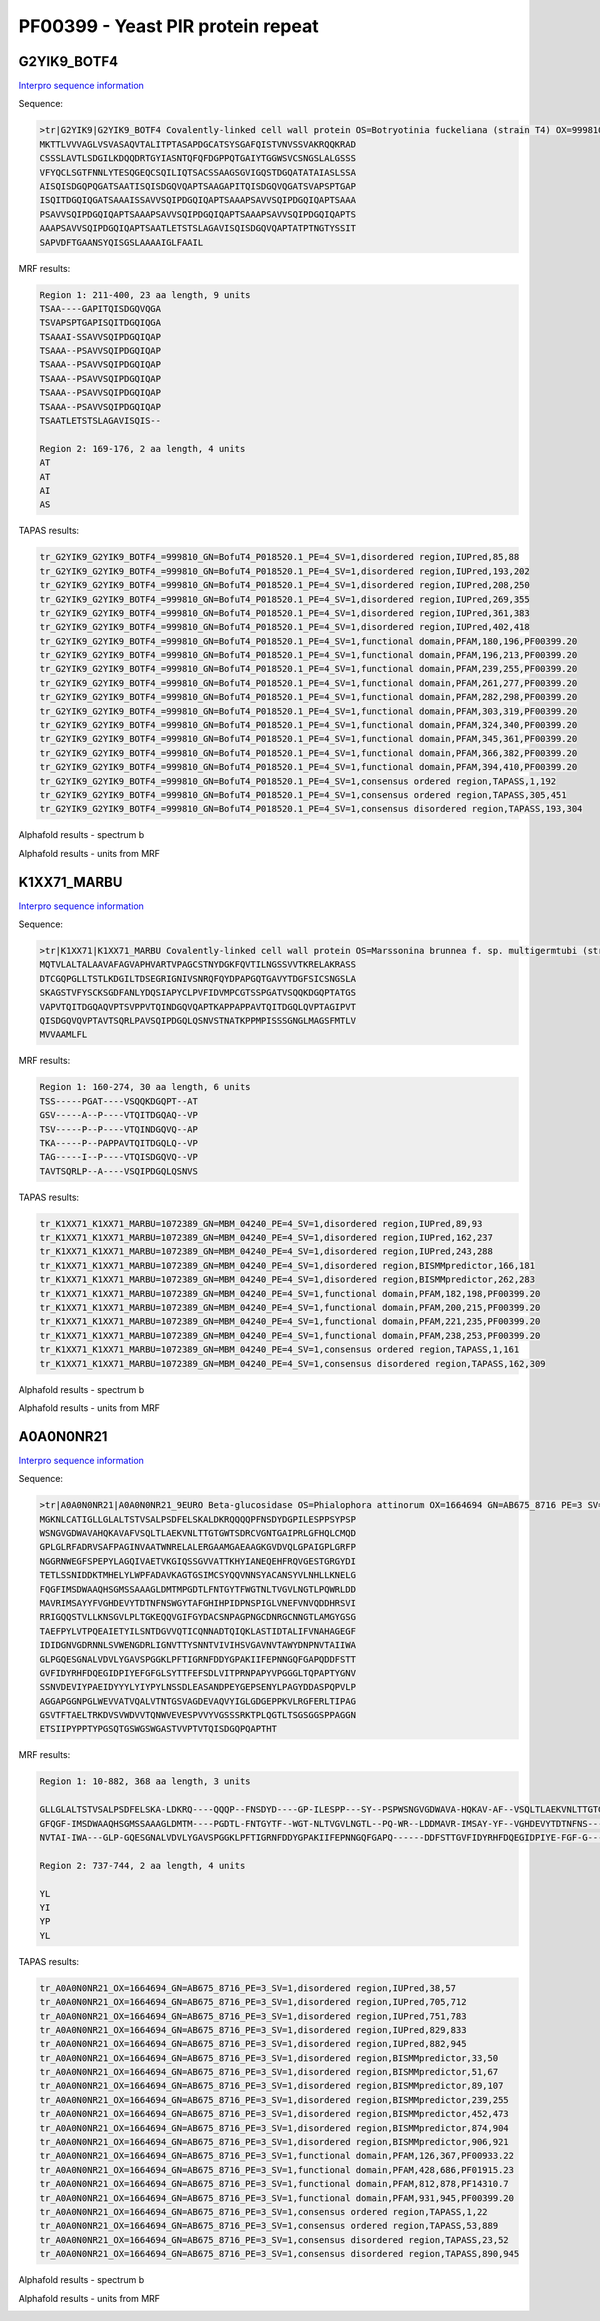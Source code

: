 
PF00399 - Yeast PIR protein repeat
==================================

G2YIK9_BOTF4
------------

`Interpro sequence information <https://www.ebi.ac.uk/interpro/protein/UniProt/G2YIK9/>`_

Sequence:

.. code-block:: Sequence

  >tr|G2YIK9|G2YIK9_BOTF4 Covalently-linked cell wall protein OS=Botryotinia fuckeliana (strain T4) OX=999810 GN=BofuT4_P018520.1 PE=4 SV=1
  MKTTLVVVAGLVSVASAQVTALITPTASAPDGCATSYSGAFQISTVNVSSVAKRQQKRAD
  CSSSLAVTLSDGILKDQQDRTGYIASNTQFQFDGPPQTGAIYTGGWSVCSNGSLALGSSS
  VFYQCLSGTFNNLYTESQGEQCSQILIQTSACSSAAGSGVIGQSTDGQATATAIASLSSA
  AISQISDGQPQGATSAATISQISDGQVQAPTSAAGAPITQISDGQVQGATSVAPSPTGAP
  ISQITDGQIQGATSAAAISSAVVSQIPDGQIQAPTSAAAPSAVVSQIPDGQIQAPTSAAA
  PSAVVSQIPDGQIQAPTSAAAPSAVVSQIPDGQIQAPTSAAAPSAVVSQIPDGQIQAPTS
  AAAPSAVVSQIPDGQIQAPTSAATLETSTSLAGAVISQISDGQVQAPTATPTNGTYSSIT
  SAPVDFTGAANSYQISGSLAAAAIGLFAAIL

MRF results:

.. code-block:: MRFresults

  Region 1: 211-400, 23 aa length, 9 units
  TSAA----GAPITQISDGQVQGA
  TSVAPSPTGAPISQITDGQIQGA
  TSAAAI-SSAVVSQIPDGQIQAP
  TSAAA--PSAVVSQIPDGQIQAP
  TSAAA--PSAVVSQIPDGQIQAP
  TSAAA--PSAVVSQIPDGQIQAP
  TSAAA--PSAVVSQIPDGQIQAP
  TSAAA--PSAVVSQIPDGQIQAP
  TSAATLETSTSLAGAVISQIS--

  Region 2: 169-176, 2 aa length, 4 units
  AT
  AT
  AI
  AS


TAPAS results:

.. code-block:: TAPASresults

  tr_G2YIK9_G2YIK9_BOTF4_=999810_GN=BofuT4_P018520.1_PE=4_SV=1,disordered region,IUPred,85,88
  tr_G2YIK9_G2YIK9_BOTF4_=999810_GN=BofuT4_P018520.1_PE=4_SV=1,disordered region,IUPred,193,202
  tr_G2YIK9_G2YIK9_BOTF4_=999810_GN=BofuT4_P018520.1_PE=4_SV=1,disordered region,IUPred,208,250
  tr_G2YIK9_G2YIK9_BOTF4_=999810_GN=BofuT4_P018520.1_PE=4_SV=1,disordered region,IUPred,269,355
  tr_G2YIK9_G2YIK9_BOTF4_=999810_GN=BofuT4_P018520.1_PE=4_SV=1,disordered region,IUPred,361,383
  tr_G2YIK9_G2YIK9_BOTF4_=999810_GN=BofuT4_P018520.1_PE=4_SV=1,disordered region,IUPred,402,418
  tr_G2YIK9_G2YIK9_BOTF4_=999810_GN=BofuT4_P018520.1_PE=4_SV=1,functional domain,PFAM,180,196,PF00399.20
  tr_G2YIK9_G2YIK9_BOTF4_=999810_GN=BofuT4_P018520.1_PE=4_SV=1,functional domain,PFAM,196,213,PF00399.20
  tr_G2YIK9_G2YIK9_BOTF4_=999810_GN=BofuT4_P018520.1_PE=4_SV=1,functional domain,PFAM,239,255,PF00399.20
  tr_G2YIK9_G2YIK9_BOTF4_=999810_GN=BofuT4_P018520.1_PE=4_SV=1,functional domain,PFAM,261,277,PF00399.20
  tr_G2YIK9_G2YIK9_BOTF4_=999810_GN=BofuT4_P018520.1_PE=4_SV=1,functional domain,PFAM,282,298,PF00399.20
  tr_G2YIK9_G2YIK9_BOTF4_=999810_GN=BofuT4_P018520.1_PE=4_SV=1,functional domain,PFAM,303,319,PF00399.20
  tr_G2YIK9_G2YIK9_BOTF4_=999810_GN=BofuT4_P018520.1_PE=4_SV=1,functional domain,PFAM,324,340,PF00399.20
  tr_G2YIK9_G2YIK9_BOTF4_=999810_GN=BofuT4_P018520.1_PE=4_SV=1,functional domain,PFAM,345,361,PF00399.20
  tr_G2YIK9_G2YIK9_BOTF4_=999810_GN=BofuT4_P018520.1_PE=4_SV=1,functional domain,PFAM,366,382,PF00399.20
  tr_G2YIK9_G2YIK9_BOTF4_=999810_GN=BofuT4_P018520.1_PE=4_SV=1,functional domain,PFAM,394,410,PF00399.20
  tr_G2YIK9_G2YIK9_BOTF4_=999810_GN=BofuT4_P018520.1_PE=4_SV=1,consensus ordered region,TAPASS,1,192
  tr_G2YIK9_G2YIK9_BOTF4_=999810_GN=BofuT4_P018520.1_PE=4_SV=1,consensus ordered region,TAPASS,305,451
  tr_G2YIK9_G2YIK9_BOTF4_=999810_GN=BofuT4_P018520.1_PE=4_SV=1,consensus disordered region,TAPASS,193,304

Alphafold results - spectrum b

.. image:: /images/G2YIK9_alphaFold.png

Alphafold results - units from MRF 

.. image:: /images/G2YIK9_alphaFoldUnits.png


K1XX71_MARBU
------------

`Interpro sequence information <https://www.ebi.ac.uk/interpro/protein/UniProt/K1XX71/>`_

Sequence:

.. code-block:: Sequence

  >tr|K1XX71|K1XX71_MARBU Covalently-linked cell wall protein OS=Marssonina brunnea f. sp. multigermtubi (strain MB_m1) OX=1072389 GN=MBM_04240 PE=4 SV=1
  MQTVLALTALAAVAFAGVAPHVARTVPAGCSTNYDGKFQVTILNGSSVVTKRELAKRASS
  DTCGQPGLLTSTLKDGILTDSEGRIGNIVSNRQFQYDPAPGQTGAVYTDGFSICSNGSLA
  SKAGSTVFYSCKSGDFANLYDQSIAPYCLPVFIDVMPCGTSSPGATVSQQKDGQPTATGS
  VAPVTQITDGQAQVPTSVPPVTQINDGQVQAPTKAPPAPPAVTQITDGQLQVPTAGIPVT
  QISDGQVQVPTAVTSQRLPAVSQIPDGQLQSNVSTNATKPPMPISSSGNGLMAGSFMTLV
  MVVAAMLFL


MRF results:

.. code-block:: MRFresults

  Region 1: 160-274, 30 aa length, 6 units
  TSS-----PGAT----VSQQKDGQPT--AT
  GSV-----A--P----VTQITDGQAQ--VP
  TSV-----P--P----VTQINDGQVQ--AP
  TKA-----P--PAPPAVTQITDGQLQ--VP
  TAG-----I--P----VTQISDGQVQ--VP
  TAVTSQRLP--A----VSQIPDGQLQSNVS


TAPAS results:

.. code-block:: TAPASresults

  tr_K1XX71_K1XX71_MARBU=1072389_GN=MBM_04240_PE=4_SV=1,disordered region,IUPred,89,93
  tr_K1XX71_K1XX71_MARBU=1072389_GN=MBM_04240_PE=4_SV=1,disordered region,IUPred,162,237
  tr_K1XX71_K1XX71_MARBU=1072389_GN=MBM_04240_PE=4_SV=1,disordered region,IUPred,243,288
  tr_K1XX71_K1XX71_MARBU=1072389_GN=MBM_04240_PE=4_SV=1,disordered region,BISMMpredictor,166,181
  tr_K1XX71_K1XX71_MARBU=1072389_GN=MBM_04240_PE=4_SV=1,disordered region,BISMMpredictor,262,283
  tr_K1XX71_K1XX71_MARBU=1072389_GN=MBM_04240_PE=4_SV=1,functional domain,PFAM,182,198,PF00399.20
  tr_K1XX71_K1XX71_MARBU=1072389_GN=MBM_04240_PE=4_SV=1,functional domain,PFAM,200,215,PF00399.20
  tr_K1XX71_K1XX71_MARBU=1072389_GN=MBM_04240_PE=4_SV=1,functional domain,PFAM,221,235,PF00399.20
  tr_K1XX71_K1XX71_MARBU=1072389_GN=MBM_04240_PE=4_SV=1,functional domain,PFAM,238,253,PF00399.20
  tr_K1XX71_K1XX71_MARBU=1072389_GN=MBM_04240_PE=4_SV=1,consensus ordered region,TAPASS,1,161
  tr_K1XX71_K1XX71_MARBU=1072389_GN=MBM_04240_PE=4_SV=1,consensus disordered region,TAPASS,162,309


Alphafold results - spectrum b

.. image:: /images/K1XX71alphafold.png

Alphafold results - units from MRF 

.. image:: /images/K1XX71alphafoldUnits.png

A0A0N0NR21
----------

`Interpro sequence information <https://www.ebi.ac.uk/interpro/protein/UniProt/A0A0N0NR21>`_

Sequence:

.. code-block:: Sequence

  >tr|A0A0N0NR21|A0A0N0NR21_9EURO Beta-glucosidase OS=Phialophora attinorum OX=1664694 GN=AB675_8716 PE=3 SV=1
  MGKNLCATIGLLGLALTSTVSALPSDFELSKALDKRQQQQPFNSDYDGPILESPPSYPSP
  WSNGVGDWAVAHQKAVAFVSQLTLAEKVNLTTGTGWTSDRCVGNTGAIPRLGFHQLCMQD
  GPLGLRFADRVSAFPAGINVAATWNRELALERGAAMGAEAAGKGVDVQLGPAIGPLGRFP
  NGGRNWEGFSPEPYLAGQIVAETVKGIQSSGVVATTKHYIANEQEHFRQVGESTGRGYDI
  TETLSSNIDDKTMHELYLWPFADAVKAGTGSIMCSYQQVNNSYACANSYVLNHLLKNELG
  FQGFIMSDWAAQHSGMSSAAAGLDMTMPGDTLFNTGYTFWGTNLTVGVLNGTLPQWRLDD
  MAVRIMSAYYFVGHDEVYTDTNFNSWGYTAFGHIHPIDPNSPIGLVNEFVNVQDDHRSVI
  RRIGQQSTVLLKNSGVLPLTGKEQQVGIFGYDACSNPAGPNGCDNRGCNNGTLAMGYGSG
  TAEFPYLVTPQEAIETYILSNTDGVVQTICQNNADTQIQKLASTIDTALIFVNAHAGEGF
  IDIDGNVGDRNNLSVWENGDRLIGNVTTYSNNTVIVIHSVGAVNVTAWYDNPNVTAIIWA
  GLPGQESGNALVDVLYGAVSPGGKLPFTIGRNFDDYGPAKIIFEPNNGQFGAPQDDFSTT
  GVFIDYRHFDQEGIDPIYEFGFGLSYTTFEFSDLVITPRNPAPYVPGGGLTQPAPTYGNV
  SSNVDEVIYPAEIDYYYLYIYPYLNSSDLEASANDPEYGEPSENYLPAGYDDASPQPVLP
  AGGAPGGNPGLWEVVATVQALVTNTGSVAGDEVAQVYIGLGDGEPPKVLRGFERLTIPAG
  GSVTFTAELTRKDVSVWDVVTQNWVEVESPVVYVGSSSRKTPLQGTLTSGSGGSPPAGGN
  ETSIIPYPPTYPGSQTGSWGSWGASTVVPTVTQISDGQPQAPTHT



MRF results:

.. code-block:: MRFresults

  Region 1: 10-882, 368 aa length, 3 units

  GLLGLALTSTVSALPSDFELSKA-LDKRQ----QQQP--FNSDYD----GP-ILESPP---SY--PSPWSNGVGDWAVA-HQKAV-AF--VSQLTLAEKVNLTTGTGWTSDRCVGNTGAIPRLG-----FHQLCMQDGPL----GL-----RFADRVSAFPAGIN--VAATWNRELAL--ERGA--AMGAE-AAG----K----GV-DVQLGPAIGPLG---RFPNGGRNWEGF---SPE-PYL-AGQIVAETVKGI-QSSGVVATTKHYIANEQ-EHFRQ--------VGESTGRGYDITETLSSNIDDKTMHELYLWPFADAVKAGTGS-IMCSYQQVNNSYACANSY-VLN-HLLKNEL
  GFQGF-IMSDWAAQHSGMSSAAAGLDMTM----PGDTL-FNTGYTF--WGT-NLTVGVLNGTL--PQ-WR--LDDMAVR-IMSAY-YF--VGHDEVYTDTNFNS---W------GYTA----FGH----IHPI-DPNSPI----GLVN---EFVNVQDDHRSVIR--RIGQQSTVLLK--NSGVLPLTGKEQQVG----IF---GY-DACSNPA-GPNGCDNRGCNNGTLAMGYGSGTAEFPYLVTPQEAIETYILS-NTDGVVQTICQNNADTQIQKLASTIDTALIFVNAHAGEGF-I--DIDGNVGDR--NNLSVWENGDRL---IGN-V-TTYS--NNTVIVIHSVGAVNVTAWYDNP
  NVTAI-IWA---GLP-GQESGNALVDVLYGAVSPGGKLPFTIGRNFDDYGPAKIIFEPNNGQFGAPQ------DDFSTTGVFIDYRHFDQEGIDPIYE-FGF-G---L------SYTT----FEFSDLVITPR-NP-APYVPGGGLTQPAPTYGNVSSNVDEVIYPAEIDYYYLYIYPYLNSSDLEASANDPEYGEPSENYLPAGYDDASPQPV-LPAG--------G--APGGNPGLWE---VVATVQALVTNTGSVAGDEVAQ-VYIGLGDGEPPKVLRGFERLTI----PAG-GS-V--TFTAEL-TR--KDVSVW---DVV---TQNWV-EVES--P----VVY-VGSSS----RKTP
  
  Region 2: 737-744, 2 aa length, 4 units
  
  YL
  YI
  YP
  YL

TAPAS results:

.. code-block:: TAPASresults

  tr_A0A0N0NR21_OX=1664694_GN=AB675_8716_PE=3_SV=1,disordered region,IUPred,38,57
  tr_A0A0N0NR21_OX=1664694_GN=AB675_8716_PE=3_SV=1,disordered region,IUPred,705,712
  tr_A0A0N0NR21_OX=1664694_GN=AB675_8716_PE=3_SV=1,disordered region,IUPred,751,783
  tr_A0A0N0NR21_OX=1664694_GN=AB675_8716_PE=3_SV=1,disordered region,IUPred,829,833
  tr_A0A0N0NR21_OX=1664694_GN=AB675_8716_PE=3_SV=1,disordered region,IUPred,882,945
  tr_A0A0N0NR21_OX=1664694_GN=AB675_8716_PE=3_SV=1,disordered region,BISMMpredictor,33,50
  tr_A0A0N0NR21_OX=1664694_GN=AB675_8716_PE=3_SV=1,disordered region,BISMMpredictor,51,67
  tr_A0A0N0NR21_OX=1664694_GN=AB675_8716_PE=3_SV=1,disordered region,BISMMpredictor,89,107
  tr_A0A0N0NR21_OX=1664694_GN=AB675_8716_PE=3_SV=1,disordered region,BISMMpredictor,239,255
  tr_A0A0N0NR21_OX=1664694_GN=AB675_8716_PE=3_SV=1,disordered region,BISMMpredictor,452,473
  tr_A0A0N0NR21_OX=1664694_GN=AB675_8716_PE=3_SV=1,disordered region,BISMMpredictor,874,904
  tr_A0A0N0NR21_OX=1664694_GN=AB675_8716_PE=3_SV=1,disordered region,BISMMpredictor,906,921
  tr_A0A0N0NR21_OX=1664694_GN=AB675_8716_PE=3_SV=1,functional domain,PFAM,126,367,PF00933.22
  tr_A0A0N0NR21_OX=1664694_GN=AB675_8716_PE=3_SV=1,functional domain,PFAM,428,686,PF01915.23
  tr_A0A0N0NR21_OX=1664694_GN=AB675_8716_PE=3_SV=1,functional domain,PFAM,812,878,PF14310.7
  tr_A0A0N0NR21_OX=1664694_GN=AB675_8716_PE=3_SV=1,functional domain,PFAM,931,945,PF00399.20
  tr_A0A0N0NR21_OX=1664694_GN=AB675_8716_PE=3_SV=1,consensus ordered region,TAPASS,1,22
  tr_A0A0N0NR21_OX=1664694_GN=AB675_8716_PE=3_SV=1,consensus ordered region,TAPASS,53,889
  tr_A0A0N0NR21_OX=1664694_GN=AB675_8716_PE=3_SV=1,consensus disordered region,TAPASS,23,52
  tr_A0A0N0NR21_OX=1664694_GN=AB675_8716_PE=3_SV=1,consensus disordered region,TAPASS,890,945



Alphafold results - spectrum b

.. image:: /images/A0A0N0NR21alphafold.png

Alphafold results - units from MRF 

.. image:: /images/A0A0N0NR21alphafoldUnits.png

 
